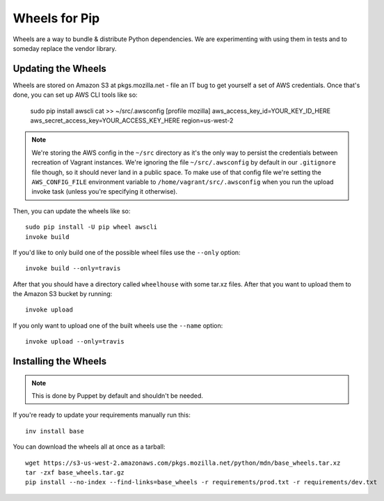 ==============
Wheels for Pip
==============

Wheels are a way to bundle & distribute Python dependencies. We are
experimenting with using them in tests and to someday replace the vendor
library.

Updating the Wheels
-------------------

Wheels are stored on Amazon S3 at pkgs.mozilla.net - file an IT bug to get
yourself a set of AWS credentials. Once that's done, you can set up AWS CLI
tools like so:

    sudo pip install awscli
    cat >> ~/src/.awsconfig
    [profile mozilla]
    aws_access_key_id=YOUR_KEY_ID_HERE
    aws_secret_access_key=YOUR_ACCESS_KEY_HERE
    region=us-west-2

.. note::

    We're storing the AWS config in the ``~/src`` directory as it's the only
    way to persist the credentials between recreation of Vagrant instances.
    We're ignoring the file ``~/src/.awsconfig`` by default in our
    ``.gitignore`` file though, so it should never land in a public space.
    To make use of that config file we're setting the ``AWS_CONFIG_FILE``
    environment variable to ``/home/vagrant/src/.awsconfig`` when you run the
    upload invoke task (unless you're specifying it otherwise).

Then, you can update the wheels like so::

    sudo pip install -U pip wheel awscli
    invoke build

If you'd like to only build one of the possible wheel files use the ``--only``
option::

    invoke build --only=travis

After that you should have a directory called ``wheelhouse`` with some tar.xz
files. After that you want to upload them to the Amazon S3 bucket by running::

    invoke upload

If you only want to upload one of the built wheels use the ``--name`` option::

    invoke upload --only=travis

Installing the Wheels
---------------------

.. note::

    This is done by Puppet by default and shouldn't be needed.

If you're ready to update your requirements manually run this::

    inv install base

You can download the wheels all at once as a tarball::

    wget https://s3-us-west-2.amazonaws.com/pkgs.mozilla.net/python/mdn/base_wheels.tar.xz
    tar -zxf base_wheels.tar.gz
    pip install --no-index --find-links=base_wheels -r requirements/prod.txt -r requirements/dev.txt
